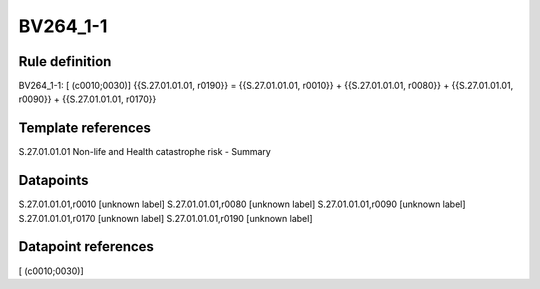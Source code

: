 =========
BV264_1-1
=========

Rule definition
---------------

BV264_1-1: [ (c0010;0030)] {{S.27.01.01.01, r0190}} = {{S.27.01.01.01, r0010}} + {{S.27.01.01.01, r0080}} + {{S.27.01.01.01, r0090}} + {{S.27.01.01.01, r0170}}


Template references
-------------------

S.27.01.01.01 Non-life and Health catastrophe risk - Summary


Datapoints
----------

S.27.01.01.01,r0010 [unknown label]
S.27.01.01.01,r0080 [unknown label]
S.27.01.01.01,r0090 [unknown label]
S.27.01.01.01,r0170 [unknown label]
S.27.01.01.01,r0190 [unknown label]


Datapoint references
--------------------

[ (c0010;0030)]